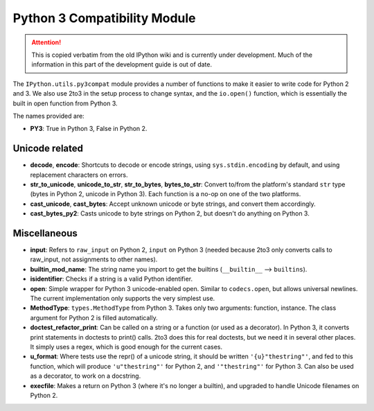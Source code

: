 .. _py3compat:

Python 3 Compatibility Module
=============================

.. attention::
    This is copied verbatim from the old IPython wiki and is currently under development. Much of the information in this part of the development guide is out of date.

The ``IPython.utils.py3compat`` module provides a number of functions to make it easier to write code for Python 2 and 3. We also use 2to3 in the setup process to change syntax, and the ``io.open()`` function, which is essentially the built in open function from Python 3.

The names provided are:

* **PY3**: True in Python 3, False in Python 2.

Unicode related
---------------
* **decode**, **encode**: Shortcuts to decode or encode strings, using ``sys.stdin.encoding`` by default, and using replacement characters on errors.
* **str_to_unicode**, **unicode_to_str**, **str_to_bytes**, **bytes_to_str**: Convert to/from the platform's standard ``str`` type (bytes in Python 2, unicode in Python 3). Each function is a no-op on one of the two platforms.
* **cast_unicode**, **cast_bytes**: Accept unknown unicode or byte strings, and convert them accordingly.
* **cast_bytes_py2**: Casts unicode to byte strings on Python 2, but doesn't do anything on Python 3.

Miscellaneous
-------------
* **input**: Refers to ``raw_input`` on Python 2, ``input`` on Python 3 (needed because 2to3 only converts calls to raw_input, not assignments to other names).
* **builtin_mod_name**: The string name you import to get the builtins (``__builtin__`` --> ``builtins``).
* **isidentifier**: Checks if a string is a valid Python identifier.
* **open**: Simple wrapper for Python 3 unicode-enabled open. Similar to ``codecs.open``, but allows universal newlines. The current implementation only supports the very simplest use.
* **MethodType**: ``types.MethodType`` from Python 3. Takes only two arguments: function, instance. The class argument for Python 2 is filled automatically.
* **doctest_refactor_print**: Can be called on a string or a function (or used as a decorator). In Python 3, it converts print statements in doctests to print() calls. 2to3 does this for real doctests, but we need it in several other places. It simply uses a regex, which is good enough for the current cases.
* **u_format**: Where tests use the repr() of a unicode string, it should be written ``'{u}"thestring"'``, and fed to this function, which will produce ``'u"thestring"'`` for Python 2, and ``'"thestring"'`` for Python 3. Can also be used as a decorator, to work on a docstring.
* **execfile**: Makes a return on Python 3 (where it's no longer a builtin), and upgraded to handle Unicode filenames on Python 2.
